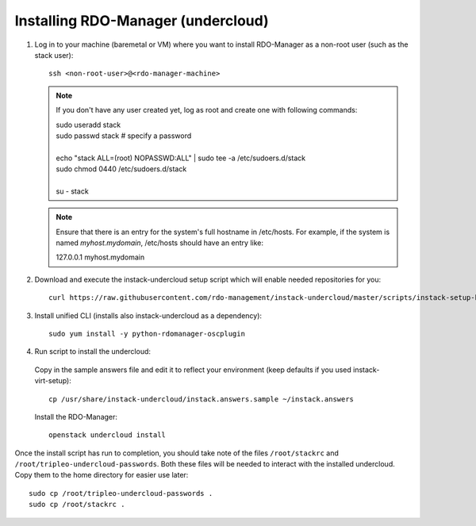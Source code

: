 Installing RDO-Manager (undercloud)
===================================

#. Log in to your machine (baremetal or VM) where you want to install RDO-Manager
   as a non-root user (such as the stack user)::

    ssh <non-root-user>@<rdo-manager-machine>

   .. note::
      If you don't have any user created yet, log as root and create one with
      following commands:

      | sudo useradd stack
      | sudo passwd stack  # specify a password
      |
      | echo "stack ALL=(root) NOPASSWD:ALL" | sudo tee -a /etc/sudoers.d/stack
      | sudo chmod 0440 /etc/sudoers.d/stack
      |
      | su - stack


   .. note:: Ensure that there is an entry for the system's full hostname in
             /etc/hosts. For example, if the system is named *myhost.mydomain*,
             /etc/hosts should have an entry like:

             127.0.0.1   myhost.mydomain


#. Download and execute the instack-undercloud setup script which will enable
   needed repositories for you:

   .. only:: internal

      .. admonition:: RHEL
         :class: rhel-tag

          Enable rhos-release::

              export RUN_RHOS_RELEASE=1

   ::

       curl https://raw.githubusercontent.com/rdo-management/instack-undercloud/master/scripts/instack-setup-host | bash -x


#. Install unified CLI (installs also instack-undercloud as a dependency)::

    sudo yum install -y python-rdomanager-oscplugin


#. Run script to install the undercloud:


  Copy in the sample answers file and edit it to reflect your environment (keep
  defaults if you used instack-virt-setup)::

      cp /usr/share/instack-undercloud/instack.answers.sample ~/instack.answers


  Install the RDO-Manager::

      openstack undercloud install


Once the install script has run to completion, you should take note of the
files ``/root/stackrc`` and ``/root/tripleo-undercloud-passwords``. Both these
files will be needed to interact with the installed undercloud. Copy them to
the home directory for easier use later::

    sudo cp /root/tripleo-undercloud-passwords .
    sudo cp /root/stackrc .

